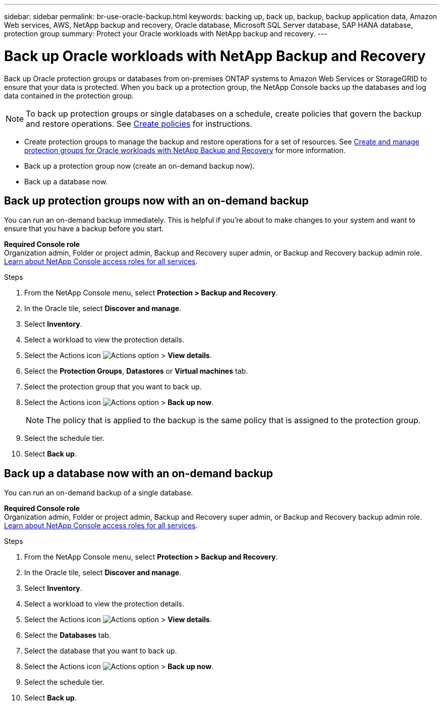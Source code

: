 ---
sidebar: sidebar
permalink: br-use-oracle-backup.html
keywords: backing up, back up, backup, backup application data, Amazon Web services, AWS, NetApp backup and recovery, Oracle database, Microsoft SQL Server database, SAP HANA database, protection group
summary: Protect your Oracle workloads with NetApp backup and recovery. 
---

= Back up Oracle workloads with NetApp Backup and Recovery
:hardbreaks:
:nofooter:
:icons: font
:linkattrs:
:imagesdir: ./media/

[.lead]
Back up Oracle protection groups or databases from on-premises ONTAP systems to Amazon Web Services or StorageGRID to ensure that your data is protected. When you back up a protection group, the NetApp Console backs up the databases and log data contained in the protection group. 
//Backups are automatically generated and stored in an object store in your public or private cloud account. 

NOTE: To back up protection groups or single databases on a schedule, create policies that govern the backup and restore operations. See link:br-use-policies-create.html[Create policies] for instructions.

* Create protection groups to manage the backup and restore operations for a set of resources. See link:br-use-kvm-protection-groups.html[Create and manage protection groups for Oracle workloads with NetApp Backup and Recovery] for more information.
* Back up a protection group now (create an on-demand backup now).
* Back up a database now.  

== Back up protection groups now with an on-demand backup

You can run an on-demand backup immediately. This is helpful if you're about to make changes to your system and want to ensure that you have a backup before you start.

*Required Console role*
Organization admin, Folder or project admin, Backup and Recovery super admin, or Backup and Recovery backup admin role. https://docs.netapp.com/us-en/console-setup-admin/reference-iam-predefined-roles.html[Learn about NetApp Console access roles for all services^].

.Steps 

. From the NetApp Console menu, select *Protection > Backup and Recovery*.
. In the Oracle tile, select *Discover and manage*.
. Select *Inventory*. 
. Select a workload to view the protection details. 
. Select the Actions icon image:../media/icon-action.png[Actions option] > *View details*.   
. Select the *Protection Groups*, *Datastores* or *Virtual machines* tab. 
. Select the protection group that you want to back up.
. Select the Actions icon image:../media/icon-action.png[Actions option] > *Back up now*.
+
NOTE: The policy that is applied to the backup is the same policy that is assigned to the protection group.

. Select the schedule tier.
. Select *Back up*. 

== Back up a database now with an on-demand backup

You can run an on-demand backup of a single database. 

*Required Console role*
Organization admin, Folder or project admin, Backup and Recovery super admin, or Backup and Recovery backup admin role. https://docs.netapp.com/us-en/console-setup-admin/reference-iam-predefined-roles.html[Learn about NetApp Console access roles for all services^].

.Steps 

. From the NetApp Console menu, select *Protection > Backup and Recovery*.
. In the Oracle tile, select *Discover and manage*.
. Select *Inventory*. 
. Select a workload to view the protection details. 
. Select the Actions icon image:../media/icon-action.png[Actions option] > *View details*.   
. Select the *Databases* tab. 
. Select the database that you want to back up.
. Select the Actions icon image:../media/icon-action.png[Actions option] > *Back up now*.
. Select the schedule tier.
. Select *Back up*. 